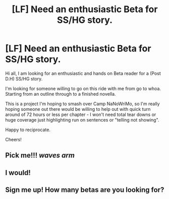 #+TITLE: [LF] Need an enthusiastic Beta for SS/HG story.

* [LF] Need an enthusiastic Beta for SS/HG story.
:PROPERTIES:
:Author: Judy-Lee
:Score: 6
:DateUnix: 1456998693.0
:DateShort: 2016-Mar-03
:FlairText: Request
:END:
Hi all, I am looking for an enthusiastic and hands on Beta reader for a (Post D.H) SS/HG story.

I'm looking for someone willing to go on this ride with me from go to whoa. Starting from an outline through to a finished novella.

This is a project I'm hoping to smash over Camp NaNoWriMo, so I'm really hoping someone out there would be willing to help out with quick turn around of 72 hours or less per chapter - I won't need total tear downs or huge coverage just highlighting run on sentences or "telling not showing".

Happy to reciprocate.

Cheers!


** Pick me!!! /waves arm/
:PROPERTIES:
:Author: mikan28
:Score: 1
:DateUnix: 1457008127.0
:DateShort: 2016-Mar-03
:END:


** I would!
:PROPERTIES:
:Author: bri-anna
:Score: 1
:DateUnix: 1457056822.0
:DateShort: 2016-Mar-04
:END:


** Sign me up! How many betas are you looking for?
:PROPERTIES:
:Author: Madam_Hook
:Score: 1
:DateUnix: 1457060325.0
:DateShort: 2016-Mar-04
:END:
